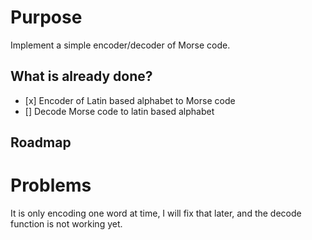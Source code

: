 * Purpose

Implement a simple encoder/decoder of Morse code.

** What is already done?

- [x] Encoder of Latin based alphabet to Morse code
- [] Decode Morse code to latin based alphabet

** Roadmap

* Problems

It is only encoding one word at time, I will fix that later, and the decode
function is not working yet.
